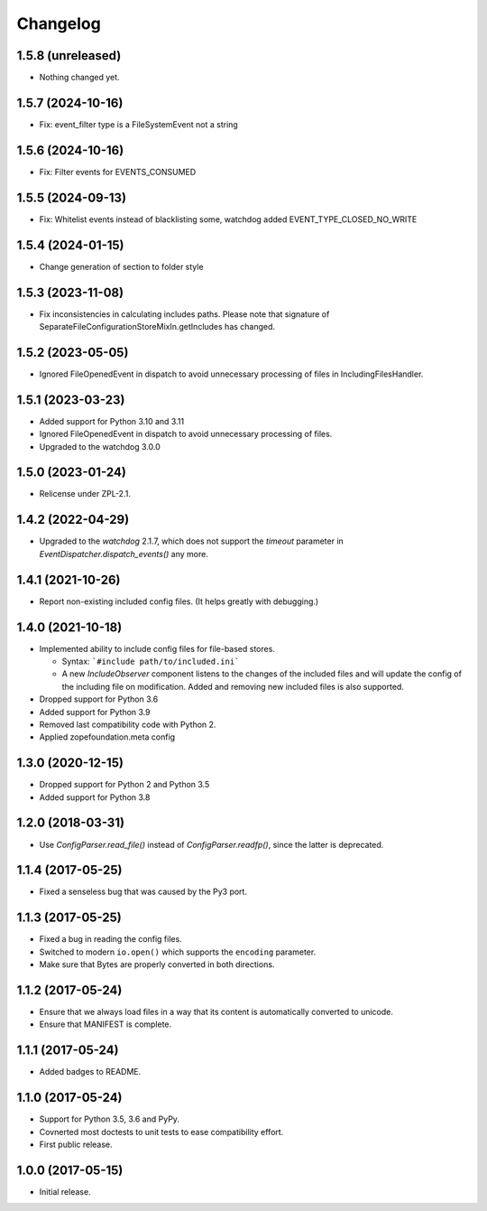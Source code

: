 Changelog
=========

1.5.8 (unreleased)
------------------

- Nothing changed yet.


1.5.7 (2024-10-16)
------------------

- Fix: event_filter type is a FileSystemEvent not a string


1.5.6 (2024-10-16)
------------------

- Fix: Filter events for EVENTS_CONSUMED

1.5.5 (2024-09-13)
------------------

- Fix: Whitelist events instead of blacklisting some, watchdog added EVENT_TYPE_CLOSED_NO_WRITE


1.5.4 (2024-01-15)
------------------

- Change generation of section to folder style


1.5.3 (2023-11-08)
------------------

- Fix inconsistencies in calculating includes paths. Please note that signature of
  SeparateFileConfigurationStoreMixIn.getIncludes has changed.


1.5.2 (2023-05-05)
------------------

- Ignored FileOpenedEvent in dispatch to avoid unnecessary processing of files in IncludingFilesHandler.


1.5.1 (2023-03-23)
------------------

- Added support for Python 3.10 and 3.11

- Ignored FileOpenedEvent in dispatch to avoid unnecessary processing of files.

- Upgraded to the watchdog 3.0.0

1.5.0 (2023-01-24)
------------------

- Relicense under ZPL-2.1.


1.4.2 (2022-04-29)
------------------

- Upgraded to the `watchdog` 2.1.7, which does not support the
  `timeout` parameter in `EventDispatcher.dispatch_events()` any more.


1.4.1 (2021-10-26)
------------------

- Report non-existing included config files. (It helps greatly with debugging.)


1.4.0 (2021-10-18)
------------------

- Implemented ability to include config files for file-based stores.

  + Syntax: ```#include path/to/included.ini```

  + A new `IncludeObserver` component listens to the changes of the included
    files and will update the config of the including file on
    modification. Added and removing new included files is also supported.

- Dropped support for Python 3.6

- Added support for Python 3.9

- Removed last compatibility code with Python 2.

- Applied zopefoundation.meta config



1.3.0 (2020-12-15)
------------------

- Dropped support for Python 2 and Python 3.5

- Added support for Python 3.8


1.2.0 (2018-03-31)
------------------

- Use `ConfigParser.read_file()` instead of `ConfigParser.readfp()`, since the
  latter is deprecated.


1.1.4 (2017-05-25)
------------------

- Fixed a senseless bug that was caused by the Py3 port.


1.1.3 (2017-05-25)
------------------

- Fixed a bug in reading the config files.

- Switched to modern ``io.open()`` which supports the ``encoding``
  parameter.

- Make sure that Bytes are properly converted in both directions.


1.1.2 (2017-05-24)
------------------

- Ensure that we always load files in a way that its content is automatically
  converted to unicode.

- Ensure that MANIFEST is complete.

1.1.1 (2017-05-24)
------------------

- Added badges to README.


1.1.0 (2017-05-24)
------------------

- Support for Python 3.5, 3.6 and PyPy.

- Covnerted most doctests to unit tests to ease compatibility effort.

- First public release.


1.0.0 (2017-05-15)
------------------

- Initial release.
